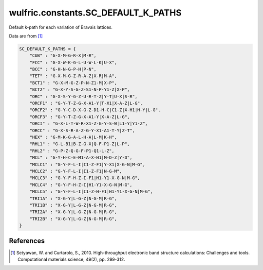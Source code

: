 .. _api_constants_SC_DEFAULT_K_PATHS:

************************************
wulfric.constants.SC_DEFAULT_K_PATHS
************************************

Default k-path for each variation of Bravais lattices.

Data are from [1]_

.. code-block:: python

    SC_DEFAULT_K_PATHS = {
        "CUB" : "G-X-M-G-R-X|M-R",
        "FCC" : "G-X-W-K-G-L-U-W-L-K|U-X",
        "BCC" : "G-H-N-G-P-H|P-N",
        "TET" : "G-X-M-G-Z-R-A-Z|X-R|M-A",
        "BCT1" : "G-X-M-G-Z-P-N-Z1-M|X-P",
        "BCT2" : "G-X-Y-S-G-Z-S1-N-P-Y1-Z|X-P",
        "ORC" : "G-X-S-Y-G-Z-U-R-T-Z|Y-T|U-X|S-R",
        "ORCF1" : "G-Y-T-Z-G-X-A1-Y|T-X1|X-A-Z|L-G",
        "ORCF2" : "G-Y-C-D-X-G-Z-D1-H-C|C1-Z|X-H1|H-Y|L-G",
        "ORCF3" : "G-Y-T-Z-G-X-A1-Y|X-A-Z|L-G",
        "ORCI" : "G-X-L-T-W-R-X1-Z-G-Y-S-W|L1-Y|Y1-Z",
        "ORCC" : "G-X-S-R-A-Z-G-Y-X1-A1-T-Y|Z-T",
        "HEX" : "G-M-K-G-A-L-H-A|L-M|K-H",
        "RHL1" : "G-L-B1|B-Z-G-X|Q-F-P1-Z|L-P",
        "RHL2" : "G-P-Z-Q-G-F-P1-Q1-L-Z",
        "MCL" : "G-Y-H-C-E-M1-A-X-H1|M-D-Z|Y-D",
        "MCLC1" : "G-Y-F-L-I|I1-Z-F1|Y-X1|X-G-N|M-G",
        "MCLC2" : "G-Y-F-L-I|I1-Z-F1|N-G-M",
        "MCLC3" : "G-Y-F-H-Z-I-F1|H1-Y1-X-G-N|M-G",
        "MCLC4" : "G-Y-F-H-Z-I|H1-Y1-X-G-N|M-G",
        "MCLC5" : "G-Y-F-L-I|I1-Z-H-F1|H1-Y1-X-G-N|M-G",
        "TRI1A" : "X-G-Y|L-G-Z|N-G-M|R-G",
        "TRI1B" : "X-G-Y|L-G-Z|N-G-M|R-G",
        "TRI2A" : "X-G-Y|L-G-Z|N-G-M|R-G",
        "TRI2B" : "X-G-Y|L-G-Z|N-G-M|R-G",
    }


References
==========
.. [1] Setyawan, W. and Curtarolo, S., 2010.
       High-throughput electronic band structure calculations: Challenges and tools.
       Computational materials science, 49(2), pp. 299-312.
